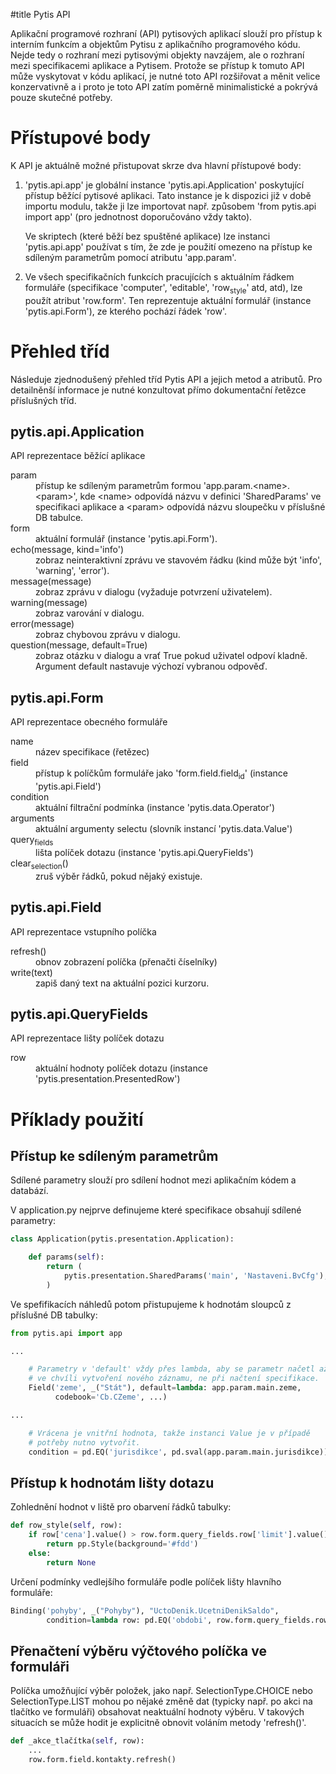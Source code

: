 #title Pytis API

Aplikační programové rozhraní (API) pytisových aplikací slouží pro přístup k
interním funkcím a objektům Pytisu z aplikačního programového kódu.  Nejde tedy
o rozhraní mezi pytisovými objekty navzájem, ale o rozhraní mezi specifikacemi
aplikace a Pytisem.  Protože se přístup k tomuto API může vyskytovat v kódu
aplikací, je nutné toto API rozšiřovat a měnit velice konzervativně a i proto
je toto API zatím poměrně minimalistické a pokrývá pouze skutečné potřeby.

* Přístupové body

K API je aktuálně možné přistupovat skrze dva hlavní přístupové body:

1. 'pytis.api.app' je globální instance 'pytis.api.Application' poskytující
   přístup běžící pytisové aplikaci.  Tato instance je k dispozici již v době
   importu modulu, takže ji lze importovat např. způsobem 'from pytis.api
   import app' (pro jednotnost doporučováno vždy takto).

   Ve skriptech (které běží bez spuštěné aplikace) lze instanci 'pytis.api.app'
   používat s tím, že zde je použití omezeno na přístup ke sdíleným parametrům
   pomocí atributu 'app.param'.

2. Ve všech specifikačních funkcích pracujících s aktuálním řádkem formuláře
   (specifikace 'computer', 'editable', 'row_style' atd, atd), lze použít
   atribut 'row.form'.  Ten reprezentuje aktuální formulář (instance
   'pytis.api.Form'), ze kterého pochází řádek 'row'.

* Přehled tříd

Následuje zjednodušený přehled tříd Pytis API a jejich metod a atributů.  Pro
detailněnší informace je nutné konzultovat přímo dokumentační řetězce
příslušných tříd.

** pytis.api.Application

API reprezentace běžící aplikace

- param :: přístup ke sdíleným parametrům formou 'app.param.<name>.<param>',
           kde <name> odpovídá názvu v definici 'SharedParams' ve specifikaci
           aplikace a <param> odpovídá názvu sloupečku v příslušné DB tabulce.
- form :: aktuální formulář (instance 'pytis.api.Form').
- echo(message, kind='info') :: zobraz neinteraktivní zprávu ve stavovém řádku
     (kind může být 'info', 'warning', 'error').
- message(message) :: zobraz zprávu v dialogu (vyžaduje potvrzení uživatelem).
- warning(message) :: zobraz varování v dialogu.
- error(message) :: zobraz chybovou zprávu v dialogu.
- question(message, default=True) :: zobraz otázku v dialogu a vrať True pokud uživatel
     odpoví kladně.  Argument default nastavuje výchozí vybranou odpověď.

** pytis.api.Form

API reprezentace obecného formuláře

- name :: název specifikace (řetězec)
- field :: přístup k políčkům formuláře jako 'form.field.field_id' (instance
      'pytis.api.Field')
- condition :: aktuální filtrační podmínka (instance 'pytis.data.Operator')
- arguments :: aktuální argumenty selectu (slovník instancí 'pytis.data.Value')
- query_fields :: lišta políček dotazu (instance 'pytis.api.QueryFields')
- clear_selection() :: zruš výběr řádků, pokud nějaký existuje.

** pytis.api.Field

API reprezentace vstupního políčka

- refresh() :: obnov zobrazení políčka (přenačti číselníky)
- write(text) :: zapiš daný text na aktuální pozici kurzoru.

** pytis.api.QueryFields

API reprezentace lišty políček dotazu
- row :: aktuální hodnoty políček dotazu (instance
         'pytis.presentation.PresentedRow')


* Příklady použití

** Přístup ke sdíleným parametrům

Sdílené parametry slouží pro sdílení hodnot mezi aplikačním kódem a databází.

V application.py nejprve definujeme které specifikace obsahují sdílené
parametry:

#+begin_src python
class Application(pytis.presentation.Application):

    def params(self):
        return (
            pytis.presentation.SharedParams('main', 'Nastaveni.BvCfg'),
        )
#+end_src

Ve spefifikacích náhledů potom přistupujeme k hodnotám sloupců z příslušné DB
tabulky:

#+begin_src python
from pytis.api import app

...

    # Parametry v 'default' vždy přes lambda, aby se parametr načetl až
    # ve chvíli vytvoření nového záznamu, ne při načtení specifikace.
    Field('zeme', _("Stát"), default=lambda: app.param.main.zeme,
          codebook='Cb.CZeme', ...)

...

    # Vrácena je vnitřní hodnota, takže instanci Value je v případě
    # potřeby nutno vytvořit.
    condition = pd.EQ('jurisdikce', pd.sval(app.param.main.jurisdikce))

#+end_src


** Přístup k hodnotám lišty dotazu

Zohlednění hodnot v liště pro obarvení řádků tabulky:
 
#+begin_src python
    def row_style(self, row):
        if row['cena'].value() > row.form.query_fields.row['limit'].value():
            return pp.Style(background='#fdd')
        else:
            return None
#+end_src

Určení podmínky vedlejšího formuláře podle políček lišty hlavního formuláře:

#+begin_src python
    Binding('pohyby', _("Pohyby"), "UctoDenik.UcetniDenikSaldo",
            condition=lambda row: pd.EQ('obdobi', row.form.query_fields.row['obdobi']))
#+end_src


** Přenačtení výběru výčtového políčka ve formuláři

Políčka umožňující výběr položek, jako např. SelectionType.CHOICE nebo
SelectionType.LIST mohou po nějaké změně dat (typicky např. po akci na tlačítko
ve formuláři) obsahovat neaktuální hodnoty výběru.  V takových situacích se
může hodit je explicitně obnovit voláním metody 'refresh()'.

#+begin_src python
    def _akce_tlačítka(self, row):
        ...
        row.form.field.kontakty.refresh()
#+end_src
